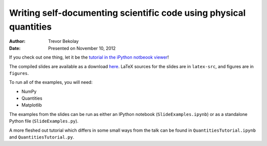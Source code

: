 Writing self-documenting scientific code using physical quantities
==================================================================
:author: Trevor Bekolay
:date: Presented on November 10, 2012

If you check out one thing, let it be the
`tutorial in the iPython notbeook viewer
<http://nbviewer.ipython.org/urls/raw.github.com/tbekolay/pyconca2012/master/QuantitiesTutorial.ipynb>`_!

The compiled slides are available as a download
`here <https://github.com/downloads/tbekolay/pyconca2012/slides.pdf>`_.
LaTeX sources for the slides are in ``latex-src``,
and figures are in ``figures``.

To run all of the examples, you will need:

- NumPy
- Quantities
- Matplotlib

The examples from the slides can be run
as either an IPython notebook (``SlideExamples.ipynb``)
or as a standalone Python file (``SlideExamples.py``).

A more fleshed out tutorial which differs in some
small ways from the talk can be found in
``QuantitiesTutorial.ipynb`` and ``QuantitiesTutorial.py``.